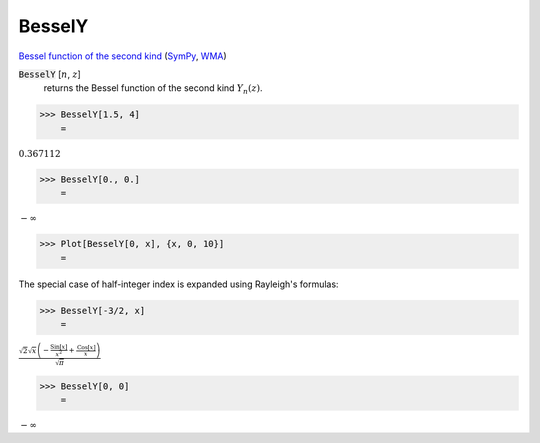 BesselY
=======

`Bessel function of the second kind <https://en.wikipedia.org/wiki/Bessel_function#Bessel_functions_of_the_second_kind:_Y%CE%B1>`_ (`SymPy <https://docs.sympy.org/latest/modules/functions/special.html#sympy.functions.special.bessel.bessely>`_, `WMA <https://reference.wolfram.com/language/ref/BesselY.html>`_)


:code:`BesselY` [:math:`n`, :math:`z`]
    returns the Bessel function of the second kind :math:`Y_n(z)`.





>>> BesselY[1.5, 4]
    =

:math:`0.367112`


>>> BesselY[0., 0.]
    =

:math:`-\infty`


>>> Plot[BesselY[0, x], {x, 0, 10}]
    =

.. image:: tmpxs_qrioo.png
    :align: center




The special case of half-integer index is expanded using Rayleigh's formulas:

>>> BesselY[-3/2, x]
    =

:math:`\frac{\sqrt{2} \sqrt{x} \left(-\frac{\text{Sin}\left[x\right]}{x^2}+\frac{\text{Cos}\left[x\right]}{x}\right)}{\sqrt{ \pi }}`


>>> BesselY[0, 0]
    =

:math:`-\infty`


